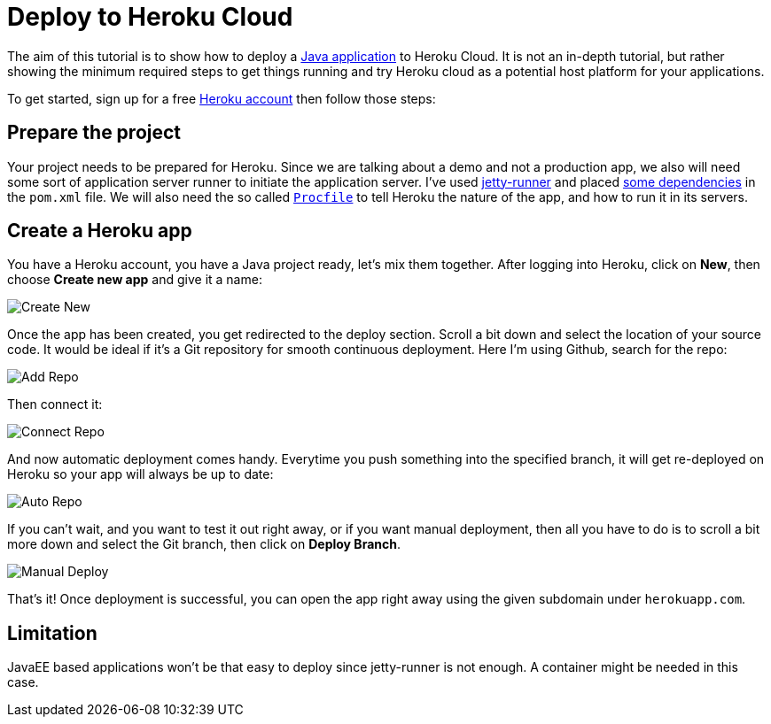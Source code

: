 = Deploy to Heroku Cloud

:title: Deploy to Heroku Cloud
:authors: Anastasia Smirnova, Mikael Sukoinen
:type: text
:tags: Backend, Cloud, Deploy, Heroku, App
:description: Learn how to deploy a Vaadin app to Heroku cloud
:repo:
:linkattrs:
:imagesdir: ./images
:hidden:


The aim of this tutorial is to show how to deploy a https://vaadin.com/start/latest/simple-ui[Java application] to Heroku Cloud. It is not an in-depth tutorial, but rather showing the minimum required steps to get things running and try Heroku cloud as a potential host platform for your applications.

To get started, sign up for a free https://signup.heroku.com/[Heroku account] then follow those steps:

== Prepare the project

Your project needs to be prepared for Heroku. Since we are talking about a demo and not a production app, we also will need some sort of application server runner to initiate the application server. I've used https://www.eclipse.org/jetty/documentation/9.4.x/runner.html[jetty-runner] and placed https://github.com/amahdy/java-pwa/commit/ff99087e5a1d99fab0ffb8f4c497f742f0d3d6b9#diff-600376dffeb79835ede4a0b285078036[some dependencies] in the `pom.xml` file.
We will also need the so called https://github.com/amahdy/java-pwa/blob/ff99087e5a1d99fab0ffb8f4c497f742f0d3d6b9/Procfile[`Procfile`] to tell Heroku the nature of the app, and how to run it in its servers.

== Create a Heroku app

You have a Heroku account, you have a Java project ready, let's mix them together. After logging into Heroku, click on *New*, then choose *Create new app* and give it a name:

image::create-new.png[Create New]

Once the app has been created, you get redirected to the deploy section. Scroll a bit down and select the location of your source code. It would be ideal if it's a Git repository for smooth continuous deployment. Here I'm using Github, search for the repo:

image::add-repo.png[Add Repo]

Then connect it:

image::connect-repo.png[Connect Repo]

And now automatic deployment comes handy. Everytime you push something into the specified branch, it will get re-deployed on Heroku so your app will always be up to date:

image::auto-repo.png[Auto Repo]

If you can't wait, and you want to test it out right away, or if you want manual deployment, then all you have to do is to scroll a bit more down and select the Git branch, then click on *Deploy Branch*.

image::manual-deploy.png[Manual Deploy]

That's it! Once deployment is successful, you can open the app right away using the given subdomain under `herokuapp.com`.

== Limitation

JavaEE based applications won't be that easy to deploy since jetty-runner is not enough. A container might be needed in this case.